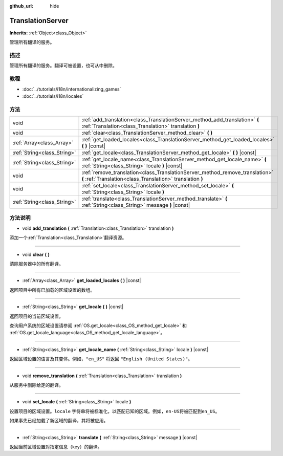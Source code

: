 :github_url: hide

.. Generated automatically by doc/tools/make_rst.py in GaaeExplorer's source tree.
.. DO NOT EDIT THIS FILE, but the TranslationServer.xml source instead.
.. The source is found in doc/classes or modules/<name>/doc_classes.

.. _class_TranslationServer:

TranslationServer
=================

**Inherits:** :ref:`Object<class_Object>`

管理所有翻译的服务。

描述
----

管理所有翻译的服务。翻译可被设置，也可从中删除。

教程
----

- :doc:`../tutorials/i18n/internationalizing_games`

- :doc:`../tutorials/i18n/locales`

方法
----

+-----------------------------+--------------------------------------------------------------------------------------------------------------------------------------------+
| void                        | :ref:`add_translation<class_TranslationServer_method_add_translation>` **(** :ref:`Translation<class_Translation>` translation **)**       |
+-----------------------------+--------------------------------------------------------------------------------------------------------------------------------------------+
| void                        | :ref:`clear<class_TranslationServer_method_clear>` **(** **)**                                                                             |
+-----------------------------+--------------------------------------------------------------------------------------------------------------------------------------------+
| :ref:`Array<class_Array>`   | :ref:`get_loaded_locales<class_TranslationServer_method_get_loaded_locales>` **(** **)** |const|                                           |
+-----------------------------+--------------------------------------------------------------------------------------------------------------------------------------------+
| :ref:`String<class_String>` | :ref:`get_locale<class_TranslationServer_method_get_locale>` **(** **)** |const|                                                           |
+-----------------------------+--------------------------------------------------------------------------------------------------------------------------------------------+
| :ref:`String<class_String>` | :ref:`get_locale_name<class_TranslationServer_method_get_locale_name>` **(** :ref:`String<class_String>` locale **)** |const|              |
+-----------------------------+--------------------------------------------------------------------------------------------------------------------------------------------+
| void                        | :ref:`remove_translation<class_TranslationServer_method_remove_translation>` **(** :ref:`Translation<class_Translation>` translation **)** |
+-----------------------------+--------------------------------------------------------------------------------------------------------------------------------------------+
| void                        | :ref:`set_locale<class_TranslationServer_method_set_locale>` **(** :ref:`String<class_String>` locale **)**                                |
+-----------------------------+--------------------------------------------------------------------------------------------------------------------------------------------+
| :ref:`String<class_String>` | :ref:`translate<class_TranslationServer_method_translate>` **(** :ref:`String<class_String>` message **)** |const|                         |
+-----------------------------+--------------------------------------------------------------------------------------------------------------------------------------------+

方法说明
--------

.. _class_TranslationServer_method_add_translation:

- void **add_translation** **(** :ref:`Translation<class_Translation>` translation **)**

添加一个\ :ref:`Translation<class_Translation>`\ 翻译资源。

----

.. _class_TranslationServer_method_clear:

- void **clear** **(** **)**

清除服务器中的所有翻译。

----

.. _class_TranslationServer_method_get_loaded_locales:

- :ref:`Array<class_Array>` **get_loaded_locales** **(** **)** |const|

返回项目中所有已加载的区域设置的数组。

----

.. _class_TranslationServer_method_get_locale:

- :ref:`String<class_String>` **get_locale** **(** **)** |const|

返回项目的当前区域设置。

查询用户系统的区域设置请参阅 :ref:`OS.get_locale<class_OS_method_get_locale>` 和 :ref:`OS.get_locale_language<class_OS_method_get_locale_language>`\ 。

----

.. _class_TranslationServer_method_get_locale_name:

- :ref:`String<class_String>` **get_locale_name** **(** :ref:`String<class_String>` locale **)** |const|

返回区域设置的语言及其变体。例如，\ ``"en_US"`` 将返回 ``"English (United States)"``\ 。

----

.. _class_TranslationServer_method_remove_translation:

- void **remove_translation** **(** :ref:`Translation<class_Translation>` translation **)**

从服务中删除给定的翻译。

----

.. _class_TranslationServer_method_set_locale:

- void **set_locale** **(** :ref:`String<class_String>` locale **)**

设置项目的区域设置。\ ``locale`` 字符串将被标准化，以匹配已知的区域。例如，\ ``en-US``\ 将被匹配到\ ``en_US``\ 。

如果事先已经加载了新区域的翻译，其将被应用。

----

.. _class_TranslationServer_method_translate:

- :ref:`String<class_String>` **translate** **(** :ref:`String<class_String>` message **)** |const|

返回当前区域设置对指定信息（key）的翻译。

.. |virtual| replace:: :abbr:`virtual (This method should typically be overridden by the user to have any effect.)`
.. |const| replace:: :abbr:`const (This method has no side effects. It doesn't modify any of the instance's member variables.)`
.. |vararg| replace:: :abbr:`vararg (This method accepts any number of arguments after the ones described here.)`
